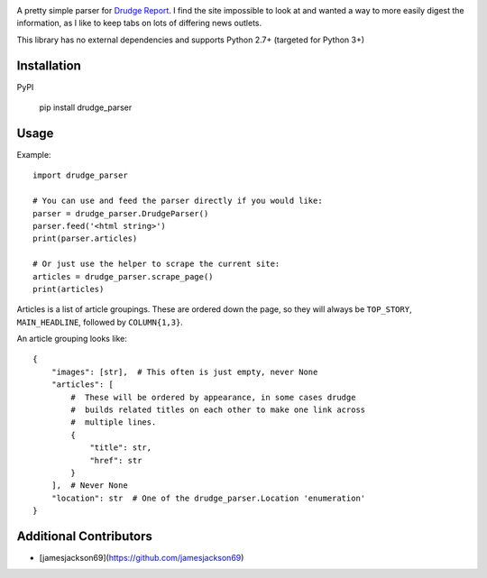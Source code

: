 .. image:: https://travis-ci.org/mrasband/drudge_parser.svg?branch=master

A pretty simple parser for `Drudge Report <http://drudgereport.com>`_. I find the site impossible to look at and wanted a way to more easily digest the information, as I like to keep tabs on lots of differing news outlets.

This library has no external dependencies and supports Python 2.7+ (targeted for Python 3+)

Installation
============

PyPI

    pip install drudge_parser


Usage
=====

Example::

    import drudge_parser

    # You can use and feed the parser directly if you would like:
    parser = drudge_parser.DrudgeParser()
    parser.feed('<html string>')
    print(parser.articles)

    # Or just use the helper to scrape the current site:
    articles = drudge_parser.scrape_page()
    print(articles)

Articles is a list of article groupings. These are ordered down the page, so they will always be ``TOP_STORY``, ``MAIN_HEADLINE``, followed by ``COLUMN{1,3}``.

An article grouping looks like::

    {
        "images": [str],  # This often is just empty, never None
        "articles": [
            #  These will be ordered by appearance, in some cases drudge
            #  builds related titles on each other to make one link across
            #  multiple lines.
            {
                "title": str,
                "href": str
            }
        ],  # Never None
        "location": str  # One of the drudge_parser.Location 'enumeration'
    }

Additional Contributors
=======================

* [jamesjackson69](https://github.com/jamesjackson69)
